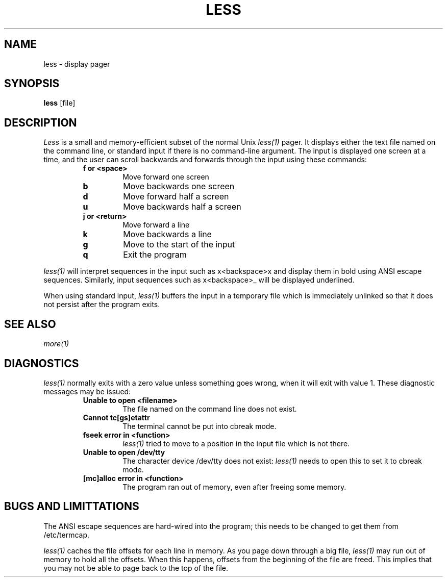 .TH LESS 1
.SH NAME
less
\- display pager
.SH SYNOPSIS
.B less
[file]
.SH DESCRIPTION
.I Less
is a small and memory-efficient subset of the normal Unix
.IR less(1)
pager. It displays either the text file named on the command line,
or standard input if there is no command-line argument. The input
is displayed one screen at a time, and the user can scroll backwards
and forwards through the input using these commands:
.RS
.TP
.B f or <space>
Move forward one screen
.TP
.B b
Move backwards one screen
.TP
.B d
Move forward half a screen
.TP
.B u
Move backwards half a screen
.TP
.B j or <return>
Move forward a line
.TP
.B k
Move backwards a line
.TP
.B g
Move to the start of the input
.TP
.B q
Exit the program
.RE
.PP
.IR less(1)
will interpret sequences in the input such as x<backspace>x and
display them in bold using ANSI escape sequences. Similarly,
input sequences such as x<backspace>_ will be displayed underlined.
.PP
When using standard input,
.IR less(1)
buffers the input in a temporary file which is immediately unlinked
so that it does not persist after the program exits.
.SH SEE ALSO
.IR more(1)
.SH DIAGNOSTICS
.IR less(1)
normally exits with a zero value unless something goes wrong, when it will
exit with value 1. These diagnostic messages may be issued:
.RS
.TP
.B Unable to open <filename>
The file named on the command line does not exist.
.TP
.B Cannot tc[gs]etattr
The terminal cannot be put into cbreak mode.
.TP
.B fseek error in <function>
.IR less(1)
tried to move to a position in the input file which is not there.
.TP
.B Unable to open /dev/tty
The character device /dev/tty does not exist:
.IR less(1)
needs to open this to set it to cbreak mode.
.TP
.B [mc]alloc error in <function>
The program ran out of memory, even after freeing some memory.
.RE
.SH BUGS AND LIMITTATIONS
The ANSI escape sequences are hard-wired into the program; this needs to
be changed to get them from /etc/termcap.
.PP
.IR less(1)
caches the file offsets for each line in memory. As you page down through
a big file,
.IR less(1)
may run out of memory to hold all the offsets. When this happens, offsets
from the beginning of the file are freed. This implies that you may not
be able to page back to the top of the file.

